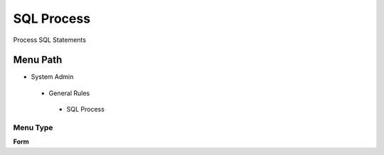 
.. _functional-guide/menu/sqlprocess:

===========
SQL Process
===========

Process SQL Statements

Menu Path
=========


* System Admin

 * General Rules

  * SQL Process

Menu Type
---------
\ **Form**\ 

